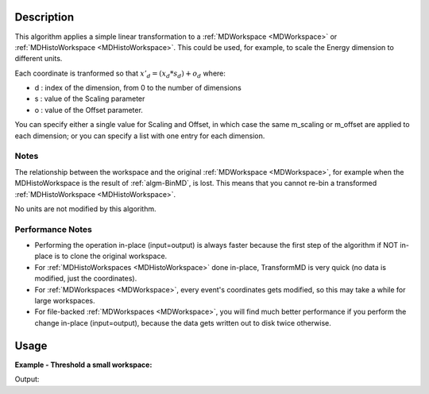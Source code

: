 .. algorithm::

.. summary::

.. relatedAlgorithms::

.. properties::

Description
-----------

This algorithm applies a simple linear transformation to a
:ref:`MDWorkspace <MDWorkspace>` or
:ref:`MDHistoWorkspace <MDHistoWorkspace>`. This could be used, for
example, to scale the Energy dimension to different units.

Each coordinate is tranformed so that :math:`x'_d = (x_d * s_d) + o_d`
where:

-  d : index of the dimension, from 0 to the number of dimensions
-  s : value of the Scaling parameter
-  o : value of the Offset parameter.

You can specify either a single value for Scaling and Offset, in which
case the same m\_scaling or m\_offset are applied to each dimension; or
you can specify a list with one entry for each dimension.

Notes
#####

The relationship between the workspace and the original
:ref:`MDWorkspace <MDWorkspace>`, for example when the MDHistoWorkspace is
the result of :ref:`algm-BinMD`, is lost. This means that you cannot
re-bin a transformed :ref:`MDHistoWorkspace <MDHistoWorkspace>`.

No units are not modified by this algorithm.

Performance Notes
#################

-  Performing the operation in-place (input=output) is always faster
   because the first step of the algorithm if NOT in-place is to clone
   the original workspace.
-  For :ref:`MDHistoWorkspaces <MDHistoWorkspace>` done in-place,
   TransformMD is very quick (no data is modified, just the
   coordinates).
-  For :ref:`MDWorkspaces <MDWorkspace>`, every event's coordinates gets
   modified, so this may take a while for large workspaces.
-  For file-backed :ref:`MDWorkspaces <MDWorkspace>`, you will find much
   better performance if you perform the change in-place (input=output),
   because the data gets written out to disk twice otherwise.

Usage
-----

**Example - Threshold a small workspace:**

.. testcode:: ExThresholdMD

   # Create input workspace
   CreateMDWorkspace(Dimensions=3, Extents='-10,10,-10,10,-10,10', Names='A,B,C', Units='U,U,U', OutputWorkspace='demo')
   FakeMDEventData(InputWorkspace='demo', PeakParams='32,0,0,0,1')
   threshold_input = BinMD(InputWorkspace='demo', AlignedDim0='A,-2,2,4', AlignedDim1='B,-2,2,4', AlignedDim2='C,-2,2,4')

   # Run the algorithm to set all values greater than 4 to zero
   threshold_output = ThresholdMD(InputWorkspace='threshold_input', Condition='Greater Than', ReferenceValue=4)

   # Print selection before and after
   print("selected bins before threshold greater than 4 {}".format(threshold_input.getSignalArray()[1,1]))
   print("same bins after threshold greater than 4 {}".format(threshold_output.getSignalArray()[1,1]))

Output:

.. testoutput:: ExThresholdMD

   selected bins before threshold greater than 4 [ 0.  4.  5.  0.]
   same bins after threshold greater than 4 [ 0.  4.  0.  0.]

.. categories::

.. sourcelink::
